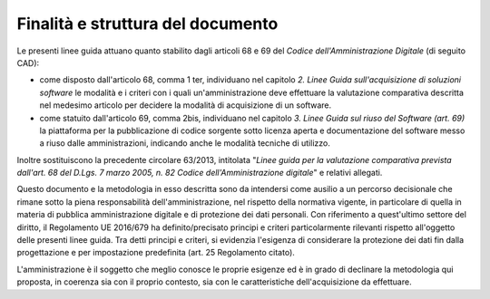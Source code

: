 Finalità e struttura del documento
----------------------------------

Le presenti linee guida attuano quanto stabilito dagli articoli 68 e 69
del *Codice dell'Amministrazione Digitale* (di seguito CAD):

-  come disposto dall'articolo 68, comma 1 ter, individuano nel capitolo
   *2. Linee Guida sull'acquisizione di soluzioni software* le modalità
   e i criteri con i quali un'amministrazione deve effettuare la
   valutazione comparativa descritta nel medesimo articolo per decidere
   la modalità di acquisizione di un software.
-  come statuito dall'articolo 69, comma 2bis, individuano nel capitolo
   *3. Linee Guida sul riuso del Software (art. 69)* la piattaforma per
   la pubblicazione di codice sorgente sotto licenza aperta e
   documentazione del software messo a riuso dalle amministrazioni,
   indicando anche le modalità tecniche di utilizzo.

Inoltre sostituiscono la precedente circolare 63/2013, intitolata
"\ *Linee guida per la valutazione comparativa prevista dall'art. 68 del
D.Lgs. 7 marzo 2005, n. 82 Codice dell'Amministrazione digitale*\ " e
relativi allegati.

Questo documento e la metodologia in esso descritta sono da intendersi
come ausilio a un percorso decisionale che rimane sotto la piena
responsabilità dell'amministrazione, nel rispetto della normativa
vigente, in particolare di quella in materia di pubblica amministrazione
digitale e di protezione dei dati personali. Con riferimento a
quest'ultimo settore del diritto, il Regolamento UE 2016/679 ha
definito/precisato principi e criteri particolarmente rilevanti rispetto
all'oggetto delle presenti linee guida. Tra detti principi e criteri, si
evidenzia l'esigenza di considerare la protezione dei dati fin dalla
progettazione e per impostazione predefinita (art. 25 Regolamento
citato).

L'amministrazione è il soggetto che meglio conosce le proprie esigenze
ed è in grado di declinare la metodologia qui proposta, in coerenza sia
con il proprio contesto, sia con le caratteristiche dell'acquisizione da
effettuare.

.. discourse::
   :topic_identifier: 2858
